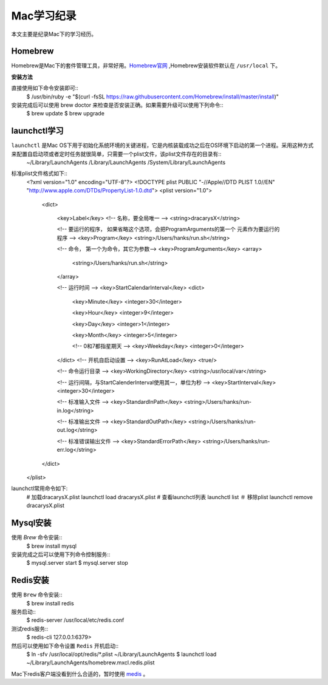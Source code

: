 .. _Mac学习纪录:

Mac学习纪录
===========

本文主要是纪录Mac下的学习经历。

Homebrew
----------

Homebrew是Mac下的套件管理工具，非常好用。`Homebrew官网 <http://brew.sh/>`_ ,Homebrew安装软件默认在 ``/usr/local`` 下。

**安装方法**

直接使用如下命令安装即可::
    $ /usr/bin/ruby -e "$(curl -fsSL https://raw.githubusercontent.com/Homebrew/install/master/install)"

安装完成后可以使用 brew doctor 来检查是否安装正确。如果需要升级可以使用下列命令::
    $ brew update
    $ brew upgrade

launchctl学习
--------------

``launchctl`` 是Mac OS下用于初始化系统环境的关键进程，它是内核装载成功之后在OS环境下启动的第一个进程。采用这种方式来配置自启动项或者定时任务就很简单，只需要一个plist文件，该plist文件存在的目录有::
    ~/Library/LaunchAgents
    /Library/LaunchAgents
    /System/Library/LaunchAgents

标准plist文件格式如下::
    <?xml version="1.0" encoding="UTF-8"?>  
    <!DOCTYPE plist PUBLIC "-//Apple//DTD PLIST 1.0//EN" "http://www.apple.com/DTDs/PropertyList-1.0.dtd">  
    <plist version="1.0">  
      <dict>
        
        <key>Label</key>
        <!-- 名称，要全局唯一 -->
        <string>dracarysX</string> 

        <!-- 要运行的程序， 如果省略这个选项，会把ProgramArguments的第一个
        元素作为要运行的程序 -->
        <key>Program</key>
        <string>/Users/hanks/run.sh</string>

        <!-- 命令， 第一个为命令，其它为参数-->
        <key>ProgramArguments</key>
        <array>
          <string>/Users/hanks/run.sh</string>
        </array>

        <!-- 运行时间 -->
        <key>StartCalendarInterval</key>
        <dict>

          <key>Minute</key>
          <integer>30</integer>

          <key>Hour</key>
          <integer>9</integer>

          <key>Day</key>
          <integer>1</integer>

          <key>Month</key>
          <integer>5</integer>

          <!-- 0和7都指星期天 -->
          <key>Weekday</key>
          <integer>0</integer>

        </dict>
        <!-- 开机自启动设置 -->
        <key>RunAtLoad</key>
        <true/>

        <!-- 命令运行目录 -->
        <key>WorkingDirectory</key>
        <string>/usr/local/var</string>

        <!-- 运行间隔，与StartCalenderInterval使用其一，单位为秒 -->
        <key>StartInterval</key>
        <integer>30</integer>

        <!-- 标准输入文件 -->
        <key>StandardInPath</key>
        <string>/Users/hanks/run-in.log</string>

        <!-- 标准输出文件 -->
        <key>StandardOutPath</key>
        <string>/Users/hanks/run-out.log</string>

        <!-- 标准错误输出文件 -->
        <key>StandardErrorPath</key>
        <string>/Users/hanks/run-err.log</string>
      </dict>  
    </plist>

launchctl常用命令如下:
    # 加载dracarysX.plist
    launchctl load dracarysX.plist
    # 查看launchctl列表
    launchctl list
    ＃ 移除plist
    launchctl remove dracarysX.plist

Mysql安装
-----------

使用 `Brew` 命令安装::
    $ brew install mysql

安装完成之后可以使用下列命令控制服务::
    $ mysql.server start
    $ mysql.server stop

Redis安装
----------

使用 ``Brew`` 命令安装::
    $ brew install redis

服务启动::
    $ redis-server /usr/local/etc/redis.conf

测试redis服务::
    $ redis-cli
    127.0.0.1:6379> 

然后可以使用如下命令设置 ``Redis`` 开机启动::
    $ ln -sfv /usr/local/opt/redis/*.plist ~/Library/LaunchAgents
    $ launchctl load ~/Library/LaunchAgents/homebrew.mxcl.redis.plist

Mac下redis客户端没看到什么合适的，暂时使用 `medis <https://github.com/luin/medis>`_ 。